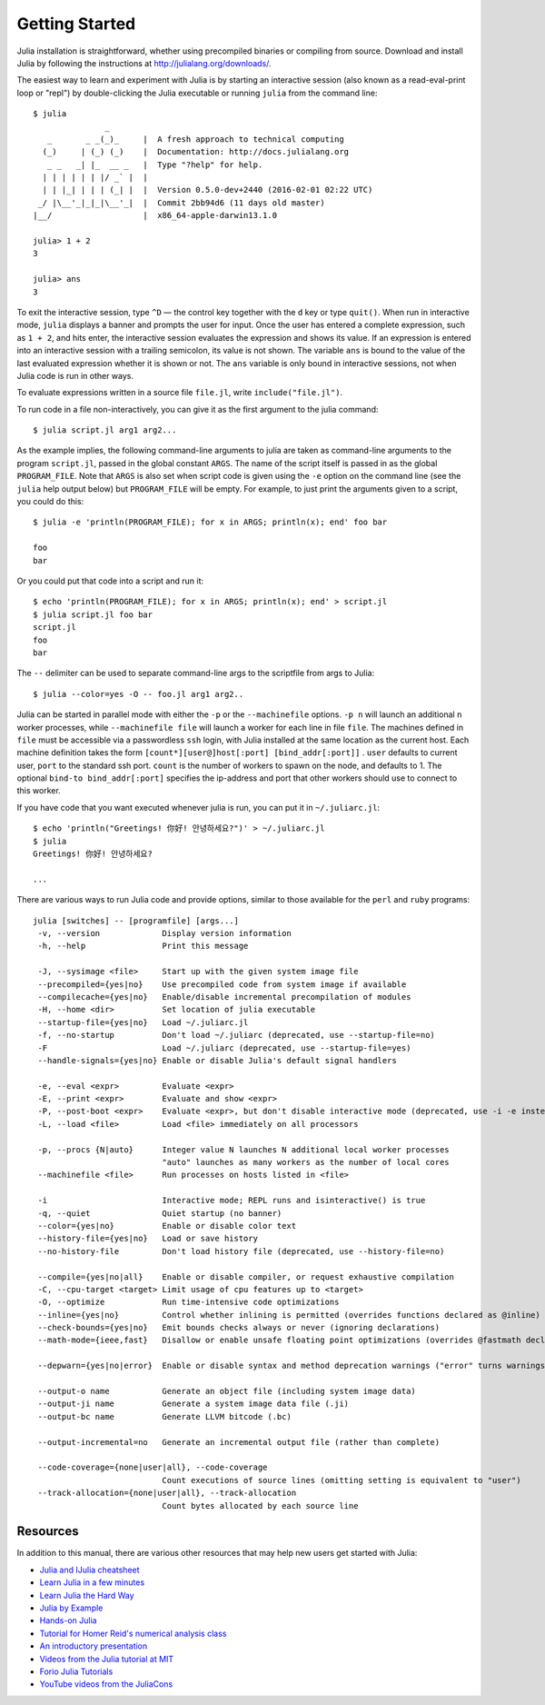 .. _man-getting-started:

*****************
 Getting Started
*****************

Julia installation is straightforward, whether using precompiled
binaries or compiling from source. Download and install Julia by
following the instructions at
`http://julialang.org/downloads/ <http://julialang.org/downloads/>`_.

The easiest way to learn and experiment with Julia is by starting an
interactive session (also known as a read-eval-print loop or "repl")
by double-clicking the Julia executable or running ``julia`` from the
command line::

    $ julia
                   _
       _       _ _(_)_     |  A fresh approach to technical computing
      (_)     | (_) (_)    |  Documentation: http://docs.julialang.org
       _ _   _| |_  __ _   |  Type "?help" for help.
      | | | | | | |/ _` |  |
      | | |_| | | | (_| |  |  Version 0.5.0-dev+2440 (2016-02-01 02:22 UTC)
     _/ |\__'_|_|_|\__'_|  |  Commit 2bb94d6 (11 days old master)
    |__/                   |  x86_64-apple-darwin13.1.0

    julia> 1 + 2
    3

    julia> ans
    3

To exit the interactive session, type ``^D`` — the control key
together with the ``d`` key or type ``quit()``. When run in interactive
mode, ``julia`` displays a banner and prompts the user for input. Once
the user has entered a complete expression, such as ``1 + 2``, and
hits enter, the interactive session evaluates the expression and shows
its value. If an expression is entered into an interactive session
with a trailing semicolon, its value is not shown. The variable
``ans`` is bound to the value of the last evaluated expression whether
it is shown or not. The ``ans`` variable is only bound in interactive
sessions, not when Julia code is run in other ways.

To evaluate expressions written in a source file ``file.jl``, write
``include("file.jl")``.

To run code in a file non-interactively, you can give it as the first
argument to the julia command::

    $ julia script.jl arg1 arg2...

As the example implies, the following command-line arguments to julia
are taken as command-line arguments to the program ``script.jl``, passed
in the global constant ``ARGS``. The name of the script itself is passed
in as the global ``PROGRAM_FILE``. Note that ``ARGS`` is also set when script
code is given using the ``-e`` option on the command line (see the ``julia``
help output below) but ``PROGRAM_FILE`` will be empty. For example, to just
print the arguments given to a script, you could do this::

    $ julia -e 'println(PROGRAM_FILE); for x in ARGS; println(x); end' foo bar

    foo
    bar

Or you could put that code into a script and run it::

    $ echo 'println(PROGRAM_FILE); for x in ARGS; println(x); end' > script.jl
    $ julia script.jl foo bar
    script.jl
    foo
    bar

The ``--`` delimiter can be used to separate command-line args to the scriptfile from args to Julia::

    $ julia --color=yes -O -- foo.jl arg1 arg2..

Julia can be started in parallel mode with either the ``-p`` or the
``--machinefile`` options. ``-p n`` will launch an additional ``n`` worker
processes, while ``--machinefile file`` will launch a worker for each line in
file ``file``. The machines defined in ``file`` must be accessible via a
passwordless ``ssh`` login, with Julia installed at the same location as the
current host. Each machine definition takes the form
``[count*][user@]host[:port] [bind_addr[:port]]`` . ``user`` defaults to current user,
``port`` to the standard ssh port. ``count`` is the number of workers to spawn
on the node, and defaults to 1. The optional ``bind-to bind_addr[:port]``
specifies the ip-address and port that other workers should use to
connect to this worker.


If you have code that you want executed whenever julia is run, you can
put it in ``~/.juliarc.jl``:

.. raw:: latex

    \begin{CJK*}{UTF8}{mj}

::

    $ echo 'println("Greetings! 你好! 안녕하세요?")' > ~/.juliarc.jl
    $ julia
    Greetings! 你好! 안녕하세요?

    ...

.. raw:: latex

    \end{CJK*}

There are various ways to run Julia code and provide options, similar to
those available for the ``perl`` and ``ruby`` programs::

    julia [switches] -- [programfile] [args...]
     -v, --version             Display version information
     -h, --help                Print this message

     -J, --sysimage <file>     Start up with the given system image file
     --precompiled={yes|no}    Use precompiled code from system image if available
     --compilecache={yes|no}   Enable/disable incremental precompilation of modules
     -H, --home <dir>          Set location of julia executable
     --startup-file={yes|no}   Load ~/.juliarc.jl
     -f, --no-startup          Don't load ~/.juliarc (deprecated, use --startup-file=no)
     -F                        Load ~/.juliarc (deprecated, use --startup-file=yes)
     --handle-signals={yes|no} Enable or disable Julia's default signal handlers

     -e, --eval <expr>         Evaluate <expr>
     -E, --print <expr>        Evaluate and show <expr>
     -P, --post-boot <expr>    Evaluate <expr>, but don't disable interactive mode (deprecated, use -i -e instead)
     -L, --load <file>         Load <file> immediately on all processors

     -p, --procs {N|auto}      Integer value N launches N additional local worker processes
                               "auto" launches as many workers as the number of local cores
     --machinefile <file>      Run processes on hosts listed in <file>

     -i                        Interactive mode; REPL runs and isinteractive() is true
     -q, --quiet               Quiet startup (no banner)
     --color={yes|no}          Enable or disable color text
     --history-file={yes|no}   Load or save history
     --no-history-file         Don't load history file (deprecated, use --history-file=no)

     --compile={yes|no|all}    Enable or disable compiler, or request exhaustive compilation
     -C, --cpu-target <target> Limit usage of cpu features up to <target>
     -O, --optimize            Run time-intensive code optimizations
     --inline={yes|no}         Control whether inlining is permitted (overrides functions declared as @inline)
     --check-bounds={yes|no}   Emit bounds checks always or never (ignoring declarations)
     --math-mode={ieee,fast}   Disallow or enable unsafe floating point optimizations (overrides @fastmath declaration)

     --depwarn={yes|no|error}  Enable or disable syntax and method deprecation warnings ("error" turns warnings into errors)

     --output-o name           Generate an object file (including system image data)
     --output-ji name          Generate a system image data file (.ji)
     --output-bc name          Generate LLVM bitcode (.bc)

     --output-incremental=no   Generate an incremental output file (rather than complete)

     --code-coverage={none|user|all}, --code-coverage
                               Count executions of source lines (omitting setting is equivalent to "user")
     --track-allocation={none|user|all}, --track-allocation
                               Count bytes allocated by each source line

Resources
---------

In addition to this manual, there are various other resources that may
help new users get started with Julia:

- `Julia and IJulia cheatsheet <http://math.mit.edu/~stevenj/Julia-cheatsheet.pdf>`_
- `Learn Julia in a few minutes <http://learnxinyminutes.com/docs/julia/>`_
- `Learn Julia the Hard Way <https://github.com/chrisvoncsefalvay/learn-julia-the-hard-way>`_
- `Julia by Example <http://samuelcolvin.github.io/JuliaByExample/>`_
- `Hands-on Julia <https://github.com/dpsanders/hands_on_julia>`_
- `Tutorial for Homer Reid's numerical analysis class <http://homerreid.dyndns.org/teaching/18.330/JuliaProgramming.shtml>`_
- `An introductory presentation <https://raw.githubusercontent.com/ViralBShah/julia-presentations/master/Fifth-Elephant-2013/Fifth-Elephant-2013.pdf>`_
- `Videos from the Julia tutorial at MIT <http://julialang.org/blog/2013/03/julia-tutorial-MIT>`_
- `Forio Julia Tutorials <http://forio.com/labs/julia-studio/tutorials/>`_
- `YouTube videos from the JuliaCons <https://www.youtube.com/user/JuliaLanguage/playlists>`_

